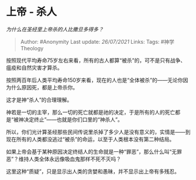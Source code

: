 * 上帝 - 杀人
  :PROPERTIES:
  :CUSTOM_ID: 上帝---杀人
  :END:

/为什么在圣经里上帝杀的人比撒旦多得多？/

#+BEGIN_QUOTE
  Author: #Anonymity Last update: /26/07/2021/ Links: Tags:
  #神学Theology
#+END_QUOTE

按照现代平均寿命75岁左右来看，所有的古人都算“被杀”的，可不是只有战争、瘟疫和自然灾害才算杀。

按照两百年后人类平均寿命150岁来看，现在的人也是“全体被杀”的------无论你因为什么原因死，都是上帝杀你。

这才是神“杀人”的合理理解。

神若是一切的主宰，那么一切的死亡就都是祂的决定，于是所有的人的死亡都是“被神决定终止”------也就是你们口里的“神杀人”。

所以，你们光计算圣经那些民间传说里杀掉了多少人是没有意义的，实情是------到现在所有的人类都没逃过“被杀”的命运，以至于人类根本没有第二种结局。

如果上帝会基于某种原因决定终结人的生命就是一种“罪恶”，那么什么叫“无罪恶”？维持人类全体永远像吸血鬼那样不死不灭吗？

这里这种“质疑”，只是显示出人类的贪婪和愚昧，并不显示出上帝有多残忍。
